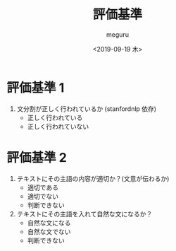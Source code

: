 #+options: ':nil *:t -:t ::t <:t H:3 \n:nil ^:t arch:headline author:t
#+options: broken-links:nil c:nil creator:nil d:(not "LOGBOOK") date:t e:t
#+options: email:nil f:t inline:t num:t p:nil pri:nil prop:nil stat:t tags:t
#+options: tasks:t tex:t timestamp:t title:t toc:t todo:t |:t
#+title: 評価基準
#+date: <2019-09-19 木>
#+author: meguru
#+language: en
#+select_tags: export
#+exclude_tags: noexport
#+creator: Emacs 26.1 (Org mode 9.2.4)
* 評価基準 1
  1. 文分割が正しく行われているか (stanfordnlp 依存)
     - 正しく行われている
     - 正しく行われていない
* 評価基準 2
     1. テキストにその主語の内容が適切か？(文意が伝わるか)
        - 適切である
        - 適切でない
        - 判断できない
     2. テキストにその主語を入れて自然な文になるか？
        - 自然な文になる
        - 自然な文でない
        - 判断できない

